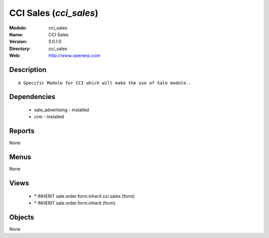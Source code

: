 
CCI Sales (*cci_sales*)
=======================
:Module: cci_sales
:Name: CCI Sales
:Version: 5.0.1.0
:Directory: cci_sales
:Web: http://www.openerp.com

Description
-----------

::

  A Specific Module for CCI which will make the use of Sale module..

Dependencies
------------

 * sale_advertising - installed
 * crm - installed

Reports
-------

None


Menus
-------


None


Views
-----

 * \* INHERIT sale.order.form.inherit.cci.sales (form)
 * \* INHERIT sale.order.form.inherit (form)


Objects
-------

None
